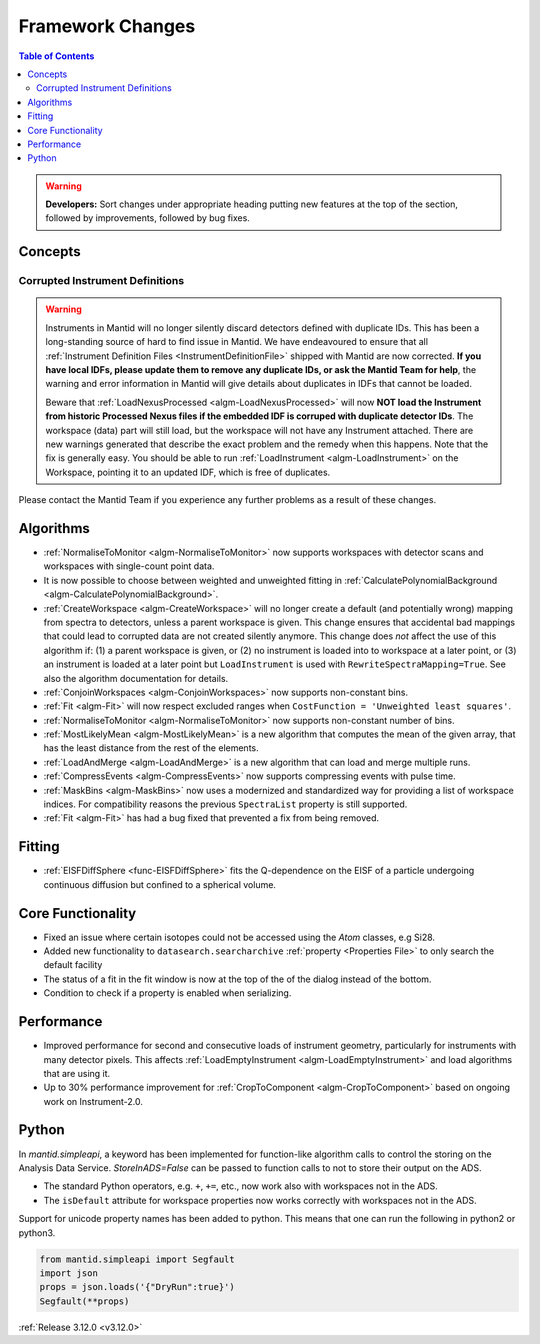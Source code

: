 =================
Framework Changes
=================

.. contents:: Table of Contents
   :local:

.. warning:: **Developers:** Sort changes under appropriate heading
    putting new features at the top of the section, followed by
    improvements, followed by bug fixes.

Concepts
--------
Corrupted Instrument Definitions
^^^^^^^^^^^^^^^^^^^^^^^^^^^^^^^^
.. warning:: Instruments in Mantid will no longer silently discard detectors defined with duplicate IDs. This has been a long-standing source of hard to find issue in Mantid. We have endeavoured to ensure that all :ref:`Instrument Definition Files <InstrumentDefinitionFile>` shipped with Mantid are now corrected. **If you have local IDFs, please update them to remove any duplicate IDs, or ask the Mantid Team for help**, the warning and error information in Mantid will give details about duplicates in IDFs that cannot be loaded.

    Beware that :ref:`LoadNexusProcessed <algm-LoadNexusProcessed>` will now **NOT load the Instrument from historic Processed Nexus files if the embedded IDF is corruped with duplicate detector IDs**. The workspace (data) part will still load, but the workspace will not have any Instrument attached. There are new warnings generated that describe the exact problem and the remedy when this happens. Note that the fix is generally easy. You should be able to run :ref:`LoadInstrument <algm-LoadInstrument>` on the Workspace, pointing it to an updated IDF, which is free of duplicates.

Please contact the Mantid Team if you experience any further problems as a result of these changes.

Algorithms
----------

- :ref:`NormaliseToMonitor <algm-NormaliseToMonitor>` now supports workspaces with detector scans and workspaces with single-count point data.
- It is now possible to choose between weighted and unweighted fitting in :ref:`CalculatePolynomialBackground <algm-CalculatePolynomialBackground>`.
- :ref:`CreateWorkspace <algm-CreateWorkspace>` will no longer create a default (and potentially wrong) mapping from spectra to detectors, unless a parent workspace is given. This change ensures that accidental bad mappings that could lead to corrupted data are not created silently anymore. This change does *not* affect the use of this algorithm if: (1) a parent workspace is given, or (2) no instrument is loaded into to workspace at a later point, or (3) an instrument is loaded at a later point but ``LoadInstrument`` is used with ``RewriteSpectraMapping=True``. See also the algorithm documentation for details.
- :ref:`ConjoinWorkspaces <algm-ConjoinWorkspaces>` now supports non-constant bins.
- :ref:`Fit <algm-Fit>` will now respect excluded ranges when ``CostFunction = 'Unweighted least squares'``.
- :ref:`NormaliseToMonitor <algm-NormaliseToMonitor>` now supports non-constant number of bins.
- :ref:`MostLikelyMean <algm-MostLikelyMean>` is a new algorithm that computes the mean of the given array, that has the least distance from the rest of the elements.
- :ref:`LoadAndMerge <algm-LoadAndMerge>` is a new algorithm that can load and merge multiple runs.
- :ref:`CompressEvents <algm-CompressEvents>` now supports compressing events with pulse time.
- :ref:`MaskBins <algm-MaskBins>` now uses a modernized and standardized way for providing a list of workspace indices. For compatibility reasons the previous ``SpectraList`` property is still supported.
- :ref:`Fit <algm-Fit>` has had a bug fixed that prevented a fix from being removed.

Fitting
-------
- :ref:`EISFDiffSphere <func-EISFDiffSphere>` fits the Q-dependence on the EISF of a particle undergoing continuous diffusion but confined to a spherical volume.

Core Functionality
------------------

- Fixed an issue where certain isotopes could not be accessed using the `Atom` classes, e.g Si28.
- Added new functionality to ``datasearch.searcharchive`` :ref:`property <Properties File>` to only search the default facility
- The status of a fit in the fit window is now at the top of the of the dialog instead of the bottom. 
- Condition to check if a property is enabled when serializing.

Performance
-----------

- Improved performance for second and consecutive loads of instrument geometry, particularly for instruments with many detector pixels. This affects :ref:`LoadEmptyInstrument <algm-LoadEmptyInstrument>` and load algorithms that are using it.
- Up to 30% performance improvement for :ref:`CropToComponent <algm-CropToComponent>` based on ongoing work on Instrument-2.0.

Python
------
In `mantid.simpleapi`, a keyword has been implemented for function-like algorithm calls to control the storing on the Analysis Data Service.
`StoreInADS=False` can be passed to function calls to not to store their output on the ADS.

- The standard Python operators, e.g. ``+``, ``+=``, etc., now work also with workspaces not in the ADS.
- The ``isDefault`` attribute for workspace properties now works correctly with workspaces not in the ADS.

Support for unicode property names has been added to python. This means that one can run the following in python2 or python3.

.. code-block:: python

   from mantid.simpleapi import Segfault
   import json
   props = json.loads('{"DryRun":true}')
   Segfault(**props)

:ref:`Release 3.12.0 <v3.12.0>`
